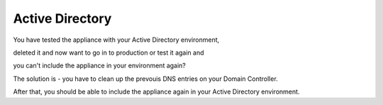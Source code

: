 ================
Active Directory
================

You have tested the appliance with your Active Directory environment, 

deleted it and now want to go in to production or test it again and 

you can't include the appliance in your environment again?

The solution is - you have to clean up the prevouis DNS entries on your Domain Controller.

After that, you should be able to include the appliance again in your Active Directory environment.
